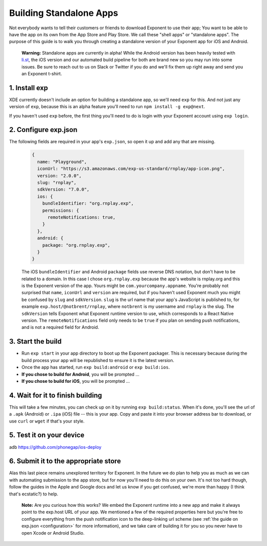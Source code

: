 ************************
Building Standalone Apps
************************

Not everybody wants to tell their customers or friends to download Exponent to
use their app; You want to be able to have the app on its own from the App Store
and Play Store. We call these "shell apps" or "standalone apps". The purpose of
this guide is to walk you through creating a standalone version of your Exponent
app for iOS and Android.

.. epigraph::
  **Warning:** Standalone apps are currently in alpha! While the Android version has been heavily tested with `li.st <https://li.st/>`_, the iOS version and our automated build pipeline for both are brand new so you may run into some issues. Be sure to reach out to us on Slack or Twitter if you do and we'll fix them up right away and send you an Exponent t-shirt.

1. Install exp
""""""""""""""

XDE currently doesn't include an option for building a standalone app, so we'll
need ``exp`` for this. And not just any version of ``exp``, because this is an
alpha feature you'll need to run ``npm install -g exp@next``.

If you haven't used ``exp`` before, the first thing you'll need to do is login
with your Exponent account using ``exp login``.

2. Configure exp.json
"""""""""""""""""""""

The following fields are required in your app's ``exp.json``, so open it up and
add any that are missing.

  .. code-block:: javascript

      {
        name: "Playground",
        iconUrl: "https://s3.amazonaws.com/exp-us-standard/rnplay/app-icon.png",
        version: "2.0.0",
        slug: "rnplay",
        sdkVersion: "7.0.0",
        ios: {
          bundleIdentifier: "org.rnplay.exp",
          permissions: {
            remoteNotifications: true,
          }
        },
        android: {
          package: "org.rnplay.exp",
        }
      }

  The iOS ``bundleIdentifier`` and Android ``package`` fields use reverse DNS
  notation, but don't have to be related to a domain. In this case I chose
  ``org.rnplay.exp`` because the app's website is rnplay.org and this is the
  Exponent version of the app. Yours might be ``com.yourcompany.appname``.
  You're probably not surprised that ``name``, ``iconUrl`` and ``version`` are
  required, but if you haven't used Exponent much you might be confused by
  ``slug`` and ``sdkVersion``. ``slug`` is the url name that your app's
  JavaScript is published to, for example ``exp.host/@notbrent/rnplay``, where
  ``notbrent`` is my username and ``rnplay`` is the slug. The ``sdkVersion``
  tells Exponent what Exponent runtime version to use, which corresponds to a
  React Native version. The ``remoteNotifications`` field only needs to be
  ``true`` if you plan on sending push notifications, and is not a required
  field for Android.


3. Start the build
""""""""""""""""""

- Run ``exp start`` in your app directory to boot up the Exponent packager.
  This is necessary because during the build process your app will be
  republished to ensure it is the latest version.
- Once the app has started, run ``exp build:android`` or ``exp build:ios``.
- **If you chose to build for Android**, you will be prompted ...
- **If you chose to build for iOS**, you will be prompted ...

4. Wait for it to finish building
"""""""""""""""""""""""""""""""""

This will take a few minutes, you can check up on it by running ``exp
build:status``. When it's done, you'll see the url of a ``.apk`` (Android) or
``.ipa`` (iOS) file -- this is your app. Copy and paste it into your browser
address bar to download, or use ``curl`` or ``wget`` if that's your style.

5. Test it on your device
"""""""""""""""""""""""""

adb
https://github.com/phonegap/ios-deploy

6. Submit it to the appropriate store
"""""""""""""""""""""""""""""""""""""

Alas this last piece remains unexplored territory for Exponent. In the future
we do plan to help you as much as we can with automating submission to the app
store, but for now you'll need to do this on your own. It's not too hard though,
follow the guides in the Apple and Google docs and let us know if you get confused,
we're more than happy (I think that's ecstatic?) to help.

.. epigraph::
  **Note:** Are you curious how this works? We embed the Exponent runtime into a new app and make it always point to the exp.host URL of your app. We mentioned a few of the required properties here but you're free to configure everything from the push notification icon to the deep-linking url scheme (see :ref:`the guide on exp.json <configuration>` for more information), and we take care of building it for you so you never have to open Xcode or Android Studio. 
